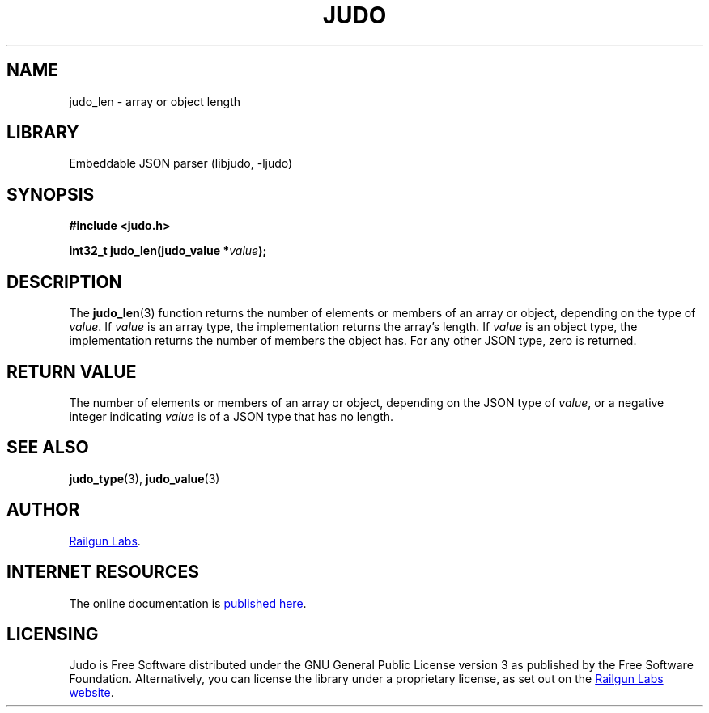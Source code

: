 .TH "JUDO" "3" "Jul 31st 2025" "Judo 1.0.1"
.SH NAME
judo_len \- array or object length
.SH LIBRARY
Embeddable JSON parser (libjudo, -ljudo)
.SH SYNOPSIS
.nf
.B #include <judo.h>
.PP
.BI "int32_t judo_len(judo_value *" value ");"
.fi
.SH DESCRIPTION
The \f[B]judo_len\f[R](3) function returns the number of elements or members of an array or object, depending on the type of \f[I]value\f[R].
If \f[I]value\f[R] is an array type, the implementation returns the array's length.
If \f[I]value\f[R] is an object type, the implementation returns the number of members the object has.
For any other JSON type, zero is returned.
.SH RETURN VALUE
The number of elements or members of an array or object, depending on the JSON type of \f[I]value\f[R], or a negative integer indicating \f[I]value\f[R] is of a JSON type that has no length.
.SH SEE ALSO
.BR judo_type (3),
.BR judo_value (3)
.SH AUTHOR
.UR https://railgunlabs.com
Railgun Labs
.UE .
.SH INTERNET RESOURCES
The online documentation is
.UR https://railgunlabs.com/judo
published here
.UE .
.SH LICENSING
Judo is Free Software distributed under the GNU General Public License version 3 as published by the Free Software Foundation.
Alternatively, you can license the library under a proprietary license, as set out on the
.UR https://railgunlabs.com/judo/license/
Railgun Labs website
.UE .